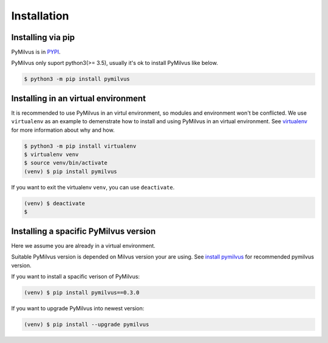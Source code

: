 ============
Installation
============

Installing via pip
==================

PyMilvus is in `PYPI <https://pypi.org/project/pymilvus/>`_.

PyMilvus only suport python3(>= 3.5), usually it's ok to install PyMilvus like below.

.. code-block:: shell
   
   $ python3 -m pip install pymilvus

Installing in an virtual environment
====================================

It is recommended to use PyMilvus in an virtul environment, so modules and environment won't be conflicted.
We use ``virtualenv`` as an example to demenstrate how to install and using PyMilvus in an virtual environment.
See `virtualenv <https://virtualenv.pypa.io/en/latest/>`_ for more information about why and how.


.. code-block:: shell
   
   $ python3 -m pip install virtualenv
   $ virtualenv venv
   $ source venv/bin/activate
   (venv) $ pip install pymilvus

If you want to exit the virtualenv ``venv``, you can use ``deactivate``.


.. code-block:: shell
   
   (venv) $ deactivate
   $ 


Installing a spacific PyMilvus version
======================================

Here we assume you are already in a virtual environment.

Suitable PyMilvus version is depended on Milvus version your are using. See `install pymilvus <https://github.com/milvus-io/pymilvus#install-pymilvus>`_ for recommended pymilvus version.

If you want to install a spacific verison of PyMilvus:

.. code-block:: shell
   
   (venv) $ pip install pymilvus==0.3.0

If you want to upgrade PyMilvus into newest version:

.. code-block:: shell
   
   (venv) $ pip install --upgrade pymilvus
